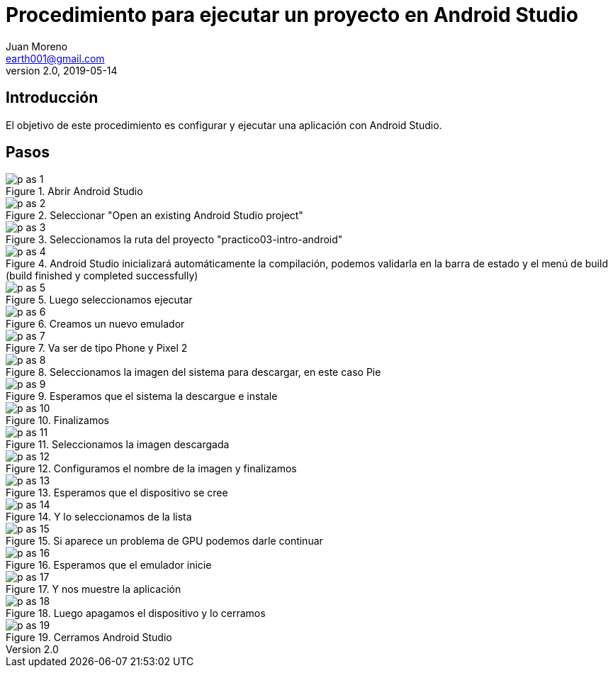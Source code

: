 = Procedimiento para ejecutar un proyecto en Android Studio
Juan Moreno <earth001@gmail.com>
v2.0, 2019-05-14
:example-caption!:
ifndef::imagesdir[:imagesdir: images]

== Introducción

El objetivo de este procedimiento es configurar y ejecutar una aplicación con Android Studio.

== Pasos

.Abrir Android Studio
image::p-as-1.png[]

.Seleccionar "Open an existing Android Studio project"
image::p-as-2.png[]

.Seleccionamos la ruta del proyecto "practico03-intro-android"
image::p-as-3.png[]

.Android Studio inicializará automáticamente la compilación, podemos validarla en la barra de estado y el menú de build (build finished y completed successfully)
image::p-as-4.png[]

.Luego seleccionamos ejecutar
image::p-as-5.png[]

.Creamos un nuevo emulador
image::p-as-6.png[]

.Va ser de tipo Phone y Pixel 2
image::p-as-7.png[]

.Seleccionamos la imagen del sistema para descargar, en este caso Pie
image::p-as-8.png[]

.Esperamos que el sistema la descargue e instale
image::p-as-9.png[]

.Finalizamos
image::p-as-10.png[]

.Seleccionamos la imagen descargada
image::p-as-11.png[]

.Configuramos el nombre de la imagen y finalizamos
image::p-as-12.png[]

.Esperamos que el dispositivo se cree
image::p-as-13.png[]

.Y lo seleccionamos de la lista
image::p-as-14.png[]

.Si aparece un problema de GPU podemos darle continuar
image::p-as-15.png[]

.Esperamos que el emulador inicie
image::p-as-16.png[]

.Y nos muestre la aplicación
image::p-as-17.png[]

.Luego apagamos el dispositivo y lo cerramos
image::p-as-18.png[]

.Cerramos Android Studio
image::p-as-19.png[]
